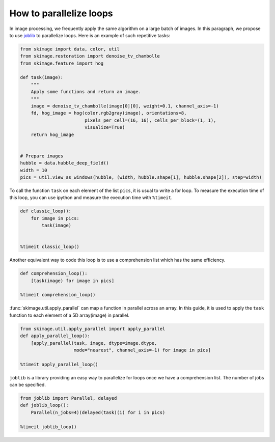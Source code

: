 ========================
How to parallelize loops
========================

In image processing, we frequently apply the same algorithm
on a large batch of images. In this paragraph, we propose to
use `joblib <https://joblib.readthedocs.io>`_ to parallelize
loops. Here is an example of such repetitive tasks:

.. code-block:: python

    from skimage import data, color, util
    from skimage.restoration import denoise_tv_chambolle
    from skimage.feature import hog

    def task(image):
        """
        Apply some functions and return an image.
        """
        image = denoise_tv_chambolle(image[0][0], weight=0.1, channel_axis=-1)
        fd, hog_image = hog(color.rgb2gray(image), orientations=8,
                            pixels_per_cell=(16, 16), cells_per_block=(1, 1),
                            visualize=True)
        return hog_image


    # Prepare images
    hubble = data.hubble_deep_field()
    width = 10
    pics = util.view_as_windows(hubble, (width, hubble.shape[1], hubble.shape[2]), step=width)

To call the function ``task`` on each element of the list ``pics``, it is
usual to write a for loop. To measure the execution time of this loop, you can
use ipython and measure the execution time with ``%timeit``.

.. code-block:: python

    def classic_loop():
        for image in pics:
            task(image)


    %timeit classic_loop()

Another equivalent way to code this loop is to use a comprehension list which has the same efficiency.

.. code-block:: python

    def comprehension_loop():
        [task(image) for image in pics]

    %timeit comprehension_loop()

:func:`skimage.util.apply_parallel` can map a function in parallel across an array.
In this guide, it is used to apply the ``task`` function to each element of a 5D array(image) in parallel.

.. code-block:: python

    from skimage.util.apply_parallel import apply_parallel
    def apply_parallel_loop():
        [apply_parallel(task, image, dtype=image.dtype,
                        mode="nearest", channel_axis=-1) for image in pics]

    %timeit apply_parallel_loop()

``joblib`` is a library providing an easy way to parallelize for loops once we have a comprehension list.
The number of jobs can be specified.

.. code-block:: python

    from joblib import Parallel, delayed
    def joblib_loop():
        Parallel(n_jobs=4)(delayed(task)(i) for i in pics)

    %timeit joblib_loop()
